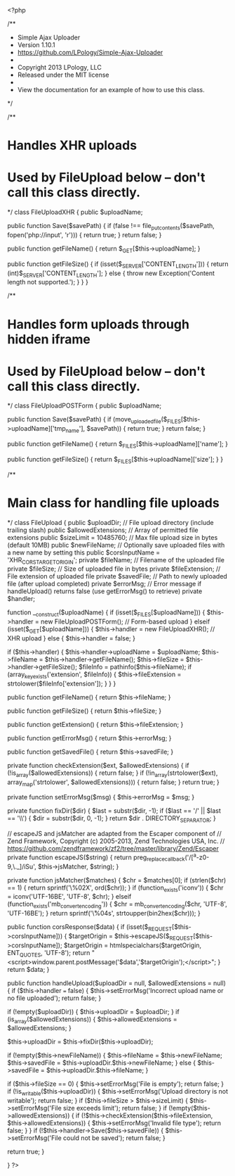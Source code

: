 <?php

/**
 * Simple Ajax Uploader
 * Version 1.10.1
 * https://github.com/LPology/Simple-Ajax-Uploader
 *
 * Copyright 2013 LPology, LLC
 * Released under the MIT license
 *
 * View the documentation for an example of how to use this class.
 */

/**
* Handles XHR uploads
* Used by FileUpload below -- don't call this class directly.
*/
class FileUploadXHR {
  public $uploadName;
  
  public function Save($savePath) {
    if (false !== file_put_contents($savePath, fopen('php://input', 'r'))) {
      return true;
    }
    return false;
  }
  
  public function getFileName() {
    return $_GET[$this->uploadName];
  }
  
  public function getFileSize() {
    if (isset($_SERVER['CONTENT_LENGTH'])) {
      return (int)$_SERVER['CONTENT_LENGTH'];
    } else {
      throw new Exception('Content length not supported.');
    }
  }
}

/**
* Handles form uploads through hidden iframe
* Used by FileUpload below -- don't call this class directly.
*/
class FileUploadPOSTForm {
  public $uploadName;
  
  public function Save($savePath) {
    if (move_uploaded_file($_FILES[$this->uploadName]['tmp_name'], $savePath)) {
      return true;
    }
    return false;
  }
  
  public function getFileName() {
    return $_FILES[$this->uploadName]['name'];
  }
  
  public function getFileSize() {
    return $_FILES[$this->uploadName]['size'];
  }
}

/**
* Main class for handling file uploads
*/
class FileUpload {
  public $uploadDir;                    // File upload directory (include trailing slash)
  public $allowedExtensions;            // Array of permitted file extensions
  public $sizeLimit = 10485760;         // Max file upload size in bytes (default 10MB)
  public $newFileName;                  // Optionally save uploaded files with a new name by setting this
  public $corsInputName = 'XHR_CORS_TARGETORIGIN';
  private $fileName;                    // Filename of the uploaded file
  private $fileSize;                    // Size of uploaded file in bytes
  private $fileExtension;               // File extension of uploaded file
  private $savedFile;                   // Path to newly uploaded file (after upload completed)
  private $errorMsg;                    // Error message if handleUpload() returns false (use getErrorMsg() to retrieve)
  private $handler;

  function __construct($uploadName) {
    if (isset($_FILES[$uploadName])) {
      $this->handler = new FileUploadPOSTForm(); // Form-based upload
    } elseif (isset($_GET[$uploadName])) {
      $this->handler = new FileUploadXHR(); // XHR upload
    } else {
      $this->handler = false;
    }

    if ($this->handler) {
      $this->handler->uploadName = $uploadName;
      $this->fileName = $this->handler->getFileName();
      $this->fileSize = $this->handler->getFileSize();
      $fileInfo = pathinfo($this->fileName);
      if (array_key_exists('extension', $fileInfo)) {
        $this->fileExtension = strtolower($fileInfo['extension']);
      }
    }
  }

  public function getFileName() {
    return $this->fileName;
  }

  public function getFileSize() {
    return $this->fileSize;
  }

  public function getExtension() {
    return $this->fileExtension;
  }

  public function getErrorMsg() {
    return $this->errorMsg;
  }

  public function getSavedFile() {
    return $this->savedFile;
  }

  private function checkExtension($ext, $allowedExtensions) {
    if (!is_array($allowedExtensions)) {
      return false;
    }
    if (!in_array(strtolower($ext), array_map('strtolower', $allowedExtensions))) {
      return false;
    }
    return true;
  }

  private function setErrorMsg($msg) {
    $this->errorMsg = $msg;
  }

  private function fixDir($dir) {
    $last = substr($dir, -1);
    if ($last == '/' || $last == '\\') {
      $dir = substr($dir, 0, -1);
    }
    return $dir . DIRECTORY_SEPARATOR;
  }

  // escapeJS and jsMatcher are adapted from the Escaper component of 
  // Zend Framework, Copyright (c) 2005-2013, Zend Technologies USA, Inc.
  // https://github.com/zendframework/zf2/tree/master/library/Zend/Escaper
  private function escapeJS($string) {
    return preg_replace_callback('/[^a-z0-9,\._]/iSu', $this->jsMatcher, $string);
  }

  private function jsMatcher($matches) {
    $chr = $matches[0];
    if (strlen($chr) == 1) {
      return sprintf('\\x%02X', ord($chr));
    }
    if (function_exists('iconv')) {
      $chr = iconv('UTF-16BE', 'UTF-8', $chr);
    } elseif (function_exists('mb_convert_encoding')) {
      $chr = mb_convert_encoding($chr, 'UTF-8', 'UTF-16BE');
    }
    return sprintf('\\u%04s', strtoupper(bin2hex($chr)));
  }

  public function corsResponse($data) {
    if (isset($_REQUEST[$this->corsInputName])) {
      $targetOrigin = $this->escapeJS($_REQUEST[$this->corsInputName]);
      $targetOrigin = htmlspecialchars($targetOrigin, ENT_QUOTES, 'UTF-8');
      return "<script>window.parent.postMessage('$data','$targetOrigin');</script>";
    }
    return $data;
  }

  public function handleUpload($uploadDir = null, $allowedExtensions = null) {
    if ($this->handler === false) {
      $this->setErrorMsg('Incorrect upload name or no file uploaded');
      return false;
    }

    if (!empty($uploadDir)) {
      $this->uploadDir = $uploadDir;
    }
    if (is_array($allowedExtensions)) {
      $this->allowedExtensions = $allowedExtensions;
    }

    $this->uploadDir = $this->fixDir($this->uploadDir);

    if (!empty($this->newFileName)) {
      $this->fileName = $this->newFileName;
      $this->savedFile = $this->uploadDir.$this->newFileName;
    }	else {
      $this->savedFile = $this->uploadDir.$this->fileName;
    }

    if ($this->fileSize == 0) {
      $this->setErrorMsg('File is empty');
      return false;
    }
    if (!is_writable($this->uploadDir)) {
      $this->setErrorMsg('Upload directory is not writable');
      return false;
    }
    if ($this->fileSize > $this->sizeLimit) {
      $this->setErrorMsg('File size exceeds limit');
      return false;
    }
    if (!empty($this->allowedExtensions)) {
      if (!$this->checkExtension($this->fileExtension, $this->allowedExtensions)) {
        $this->setErrorMsg('Invalid file type');
        return false;
      }
    }
    if (!$this->handler->Save($this->savedFile)) {
      $this->setErrorMsg('File could not be saved');
      return false;
    }

    return true;
  }

}
?>